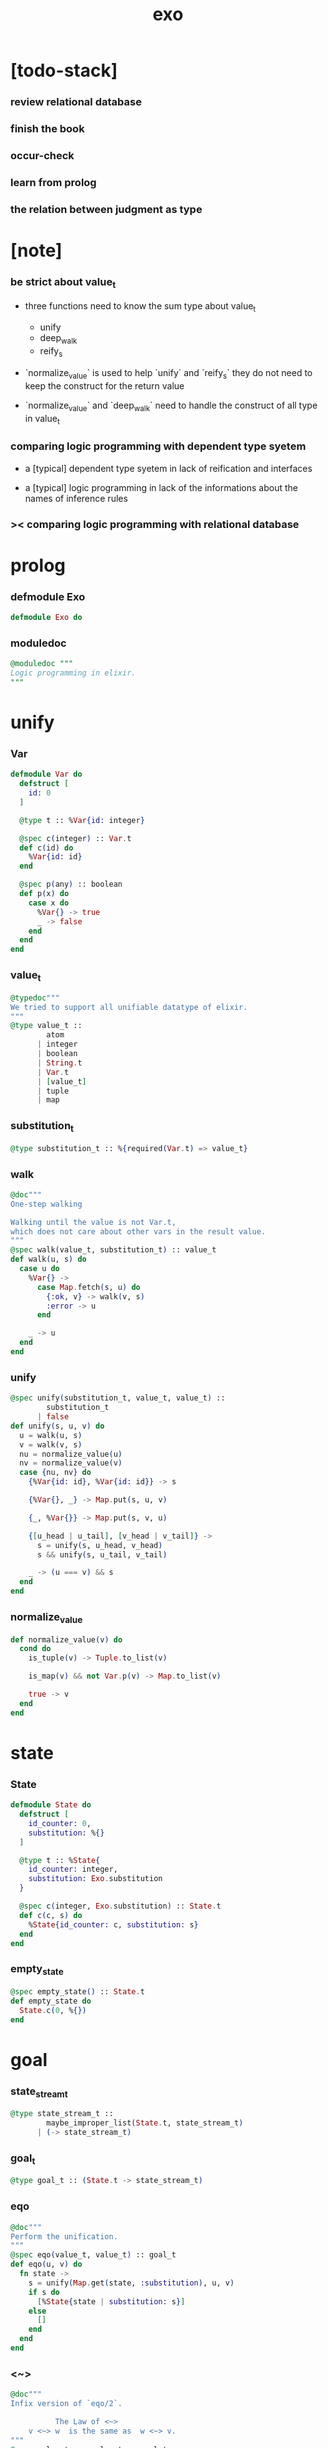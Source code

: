 #+property: tangle exo.ex
#+title: exo

* [todo-stack]

*** review relational database

*** finish the book

*** occur-check

*** learn from prolog

*** the relation between judgment as type

* [note]

*** be strict about value_t

    - three functions need to know the sum type about value_t
      - unify
      - deep_walk
      - reify_s

    - `normalize_value` is used to help
      `unify` and `reify_s`
      they do not need to keep the construct for the return value

    - `normalize_value` and `deep_walk`
      need to handle the construct of all type in value_t

*** comparing logic programming with dependent type syetem

    - a [typical] dependent type syetem
      in lack of reification and interfaces

    - a [typical] logic programming
      in lack of the informations
      about the names of inference rules

*** >< comparing logic programming with relational database

* prolog

*** defmodule Exo

    #+begin_src elixir
    defmodule Exo do
    #+end_src

*** moduledoc

    #+begin_src elixir
    @moduledoc """
    Logic programming in elixir.
    """
    #+end_src

* unify

*** Var

    #+begin_src elixir
    defmodule Var do
      defstruct [
        id: 0
      ]

      @type t :: %Var{id: integer}

      @spec c(integer) :: Var.t
      def c(id) do
        %Var{id: id}
      end

      @spec p(any) :: boolean
      def p(x) do
        case x do
          %Var{} -> true
          _ -> false
        end
      end
    end
    #+end_src

*** value_t

    #+begin_src elixir
    @typedoc"""
    We tried to support all unifiable datatype of elixir.
    """
    @type value_t ::
            atom
          | integer
          | boolean
          | String.t
          | Var.t
          | [value_t]
          | tuple
          | map
    #+end_src

*** substitution_t

    #+begin_src elixir
    @type substitution_t :: %{required(Var.t) => value_t}
    #+end_src

*** walk

    #+begin_src elixir
    @doc"""
    One-step walking

    Walking until the value is not Var.t,
    which does not care about other vars in the result value.
    """
    @spec walk(value_t, substitution_t) :: value_t
    def walk(u, s) do
      case u do
        %Var{} ->
          case Map.fetch(s, u) do
            {:ok, v} -> walk(v, s)
            :error -> u
          end

        _ -> u
      end
    end
    #+end_src

*** unify

    #+begin_src elixir
    @spec unify(substitution_t, value_t, value_t) ::
            substitution_t
          | false
    def unify(s, u, v) do
      u = walk(u, s)
      v = walk(v, s)
      nu = normalize_value(u)
      nv = normalize_value(v)
      case {nu, nv} do
        {%Var{id: id}, %Var{id: id}} -> s

        {%Var{}, _} -> Map.put(s, u, v)

        {_, %Var{}} -> Map.put(s, v, u)

        {[u_head | u_tail], [v_head | v_tail]} ->
          s = unify(s, u_head, v_head)
          s && unify(s, u_tail, v_tail)

        _ -> (u === v) && s
      end
    end
    #+end_src

*** normalize_value

    #+begin_src elixir
    def normalize_value(v) do
      cond do
        is_tuple(v) -> Tuple.to_list(v)

        is_map(v) && not Var.p(v) -> Map.to_list(v)

        true -> v
      end
    end
    #+end_src

* state

*** State

    #+begin_src elixir
    defmodule State do
      defstruct [
        id_counter: 0,
        substitution: %{}
      ]

      @type t :: %State{
        id_counter: integer,
        substitution: Exo.substitution
      }

      @spec c(integer, Exo.substitution) :: State.t
      def c(c, s) do
        %State{id_counter: c, substitution: s}
      end
    end
    #+end_src

*** empty_state

    #+begin_src elixir
    @spec empty_state() :: State.t
    def empty_state do
      State.c(0, %{})
    end
    #+end_src

* goal

*** state_stream_t

    #+begin_src elixir
    @type state_stream_t ::
            maybe_improper_list(State.t, state_stream_t)
          | (-> state_stream_t)
    #+end_src

*** goal_t

    #+begin_src elixir
    @type goal_t :: (State.t -> state_stream_t)
    #+end_src

*** eqo

    #+begin_src elixir
    @doc"""
    Perform the unification.
    """
    @spec eqo(value_t, value_t) :: goal_t
    def eqo(u, v) do
      fn state ->
        s = unify(Map.get(state, :substitution), u, v)
        if s do
          [%State{state | substitution: s}]
        else
          []
        end
      end
    end
    #+end_src

*** <~>

    #+begin_src elixir
    @doc"""
    Infix version of `eqo/2`.

              The Law of <~>
        v <~> w  is the same as  w <~> v.
    """
    @spec value_t <~> value_t :: goal_t
    def x <~> y do
      eqo(x, y)
    end
    #+end_src

*** call_with_fresh

    #+begin_src elixir
    @spec call_with_fresh((Var.t -> goal_t)) :: goal_t
    def call_with_fresh(fun) do
      fn state ->
        id = Map.get(state, :id_counter)
        goal = fun.(Var.c(id))
        goal.(%State{state | id_counter: id+1})
      end
    end
    #+end_src

*** disj

    #+begin_src elixir
    @spec disj(goal_t, goal_t) :: goal_t
    def disj(g1, g2) do
      fn state ->
        s1 = g1.(state)
        s2 = g2.(state)
        mplus(s1, s2)
      end
    end
    #+end_src

*** conj

    #+begin_src elixir
    @spec conj(goal_t, goal_t) :: goal_t
    def conj(g1, g2) do
      fn state ->
        s1 = g1.(state)
        bind(s1, g2)
      end
    end
    #+end_src

*** mplus

    #+begin_src elixir
    @spec mplus(state_stream_t, state_stream_t) :: state_stream_t
    def mplus(s1, s2) do
      case s1 do
        [] -> s2

        trunk when is_function(trunk) ->
          # - to use interleaving :
          #   to implement a complete search strategy
          #   ><><>< maybe we can use actor model to parallelize this
          # fn -> mplus(s2, trunk.()) end
          # - no interleaving :
          fn -> mplus(trunk.(), s2) end

        [head | tail] -> [head | mplus(tail, s2)]
      end
    end
    #+end_src

*** bind

    #+begin_src elixir
    @spec bind(state_stream_t, goal_t) :: state_stream_t
    def bind(s, g) do
      case s do
        [] -> []

        trunk when is_function(trunk) ->
          fn -> bind(trunk.(), g) end

        [head | tail] -> mplus(g.(head), bind(tail, g))
      end
    end
    #+end_src

* macro

*** zzz

    #+begin_src elixir
    @doc"""
    Invers-η-delay

    The act of performing an inverse-η on a goal
    and then wrapping its body in a lambda
    we refer to as inverse-η-delay.

    Invers-η-delay is an operation that
    takes a goal and returns a goal,
    as the result of doing so on any goal g
    is a function from a state to a stream.
    """
    defmacro zzz(g) do
      quote do
        fn state ->
          fn ->
            unquote(g).(state)
          end
        end
      end
    end
    #+end_src

*** ando

    #+begin_src elixir
    @doc"""
    A macro for `conj/2` -- the logic and.

    Example macro expanding :

        ando do
          g1
          g2
          g3
        end

        # = expand to =>

        conj(zzz(g1),
          conj(zzz(g2),
            zzz(g3)))
    """
    defmacro ando(exp) do
      case exp do
        [do: {:__block__, _, list}] ->
          quote do
            ando(unquote(list))
          end

        [do: single] ->
          quote do
            ando(unquote([single]))
          end

        [head | []] ->
          quote do
            zzz(unquote(head))
          end

        [head | tail] ->
          quote do
            conj(zzz(unquote(head)), ando(unquote(tail)))
          end
      end
    end
    #+end_src

*** oro

    #+begin_src elixir
    @doc"""
    A macro for `disj/2` -- the logic or.

    Just like `ando/1`.
    """
    defmacro oro(exp) do
      case exp do
        [do: {:__block__, _, list}] ->
          quote do
            oro(unquote(list))
          end

        [do: single] ->
          quote do
            oro(unquote([single]))
          end

        [head | []] ->
          quote do
            zzz(unquote(head))
          end

        [head | tail] ->
          quote do
            disj(zzz(unquote(head)), oro(unquote(tail)))
          end
      end
    end
    #+end_src

*** fresh

    #+begin_src elixir
    @doc"""
    A macro to create fresh logic variables.

              The Law of Fresh
        If x is fresh, then  v <~> x  succeeds
        and associates x with v.

    Example macro expanding :

        fresh [a, b, c] do
          g1
          g2
          g3
        end

        # = expand to =>

        call_with_fresh fn a ->
          call_with_fresh fn b ->
            call_with_fresh fn c ->
              ando do
                g1
                g2
                g3
              end
            end
          end
        end
    """
    defmacro fresh(var_list, exp) do
      case var_list do
        {_, _, atom} when is_atom(atom) ->
          var_list = [var_list]
          quote do
            fresh(unquote(var_list), unquote(exp))
          end

        [var | []] ->
          quote do
            call_with_fresh fn unquote(var) ->
              ando(unquote(exp))
            end
          end

        [var | tail] ->
          quote do
            call_with_fresh fn unquote(var) ->
              fresh(unquote(tail), unquote(exp))
            end
          end
      end
    end
    #+end_src

*** conde

    #+begin_src elixir
    @doc"""
    A macro for a list `ando/1` in `oro/1`.

              The Law of conde
        To get more values from conde ,
        pretend that the successful conde
        line has failed, refreshing all variables
        that got an association from that line.

    - conde is written conde and is pronounced “con-dee”.

    - conde is the default control mechanism of Prolog.
      See William F. Clocksin. Clause and Effect. Springer, 1997.
    """
    defmacro conde(exp) do
      case exp do
        [do: {:__block__, _, list}] ->
          quote do
            conde(unquote(list))
          end

        [do: single] ->
          quote do
            conde(unquote([single]))
          end

        [exp_list | []] ->
          quote do
            ando(unquote(exp_list))
          end

        [exp_list | tail] ->
          quote do
            disj(zzz(ando(unquote(exp_list))), conde(unquote(tail)))
          end
      end
    end
    #+end_src

* reify

*** pull

    #+begin_src elixir
    @spec pull(state_stream_t) :: state_stream_t
    def pull(state_stream) do
      if is_function(state_stream) do
        pull(state_stream.())
      else
        state_stream
      end
    end
    #+end_src

*** take_all

    #+begin_src elixir
    @spec take_all(state_stream_t) :: [State.t]
    def take_all(state_stream) do
      state_stream = pull(state_stream)
      case state_stream do
        [] -> []
        [head | tail] -> [head | take_all(tail)]
      end
    end
    #+end_src

*** take

    #+begin_src elixir
    @spec take(state_stream_t, non_neg_integer) :: [State.t]
    def take(state_stream, n) do
      if n === 0 do
        []
      else
        state_stream = pull(state_stream)
        case state_stream do
          [] -> []
          [head | tail] -> [head | take(tail, n-1)]
        end
      end
    end
    #+end_src

*** mk_reify

    #+begin_src elixir
    @spec mk_reify([State.t]) :: [value_t]
    def mk_reify(state_list) do
      Enum.map(state_list, &reify_state_with_1st_var/1)
    end
    #+end_src

*** reify_state_with_1st_var

    #+begin_src elixir
    @spec reify_state_with_1st_var(State.t) :: value_t
    def reify_state_with_1st_var(state) do
      s = Map.get(state, :substitution)
      v = deep_walk(Var.c(0), s)
      deep_walk(v, reify_s(v, %{}))
    end
    #+end_src

*** deep_walk

    #+begin_src elixir
    @spec deep_walk(value_t, substitution_t) :: value_t
    def deep_walk(v, s) do
      v = walk(v, s)
      case v do
        %Var{} -> v

        [head | tail] -> [deep_walk(head, s) | deep_walk(tail, s)]

        _ ->
          cond do
            is_tuple(v) ->
              v
              |> Tuple.to_list()
              |> deep_walk(s)
              |> List.to_tuple()

            is_map(v) && not Var.p(v) ->
              v
              |> Map.to_list()
              |> deep_walk(s)
              |> Enum.into(%{})

            true -> v
          end
      end
    end
    #+end_src

*** reify_s

    #+begin_src elixir
    @spec reify_s(value_t, substitution_t) :: substitution_t
    def reify_s(v, s) do
      v = walk(v, s)
      nv = normalize_value(v)
      case nv do
        %Var{} -> Map.put(s, v, reify_name(length(Map.keys(s))))
        [head | tail] -> reify_s(tail, reify_s(head, s))
        _ -> s
      end
    end
    #+end_src

*** reify_name

    #+begin_src elixir
    @spec reify_name(integer) :: atom
    def reify_name(n) do
      n
      |> Integer.to_string()
      |> (fn s -> "_" <> s end).()
      |> String.to_atom()
    end
    #+end_src

* interface

*** call_with_empty_state

    #+begin_src elixir
    @spec call_with_empty_state(goal_t) :: state_stream_t
    def call_with_empty_state(goal) do
      goal.(empty_state())
    end
    #+end_src

*** run

    #+begin_src elixir
    defmacro run(n, var, exp) do
      quote do
        fresh(unquote(var), unquote(exp))
        |> call_with_empty_state()
        |> take(unquote(n))
        |> mk_reify()
      end
    end

    defmacro run(var, exp) do
      quote do
        fresh(unquote(var), unquote(exp))
        |> call_with_empty_state()
        |> take_all()
        |> mk_reify()
      end
    end
    #+end_src

*** succeed & fail

    #+begin_src elixir
    @doc"""
    A goal that succeeds.
    """
    def succeed do
      fn state -> [state] end
    end

    @doc"""
    A goal that fails.
    """
    def fail do
      fn _state -> [] end
    end
    #+end_src

* epilog

*** end defmodule Exo

    #+begin_src elixir
    end
    #+end_src
